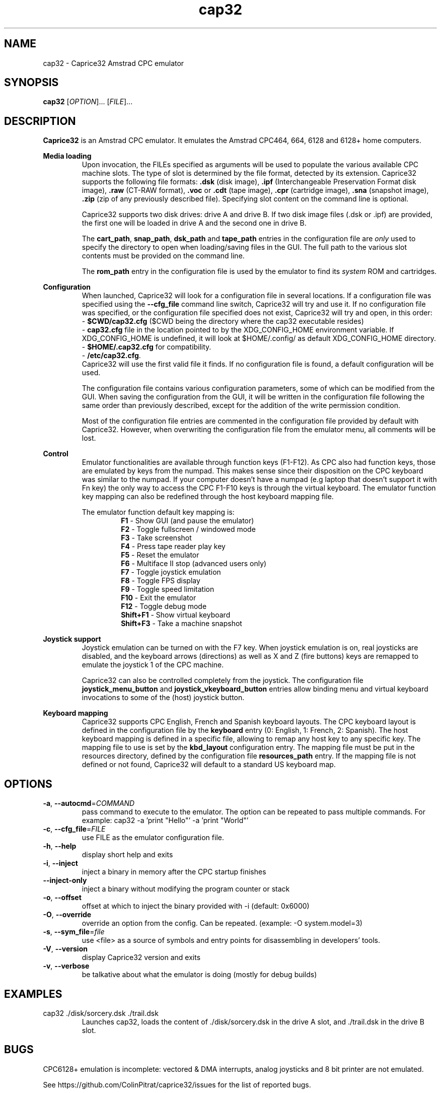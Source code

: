 .TH cap32 6 "June 2017"
.SH NAME
cap32 - Caprice32 Amstrad CPC emulator

.SH SYNOPSIS
.B cap32
[\fIOPTION\fR]... [\fIFILE\fR]...

.SH DESCRIPTION
\fBCaprice32\fR is an Amstrad CPC emulator. It emulates the Amstrad CPC464, 664, 6128 and 6128+ home computers.

.PP
\fBMedia loading\fR
.RS
Upon invocation, the FILEs specified as arguments will be used to populate the various available CPC machine slots. The type of slot is determined by the file format, detected by its extension. Caprice32 supports the following file formats:
\fB.dsk\fR (disk image), \fB.ipf\fR (Interchangeable Preservation Format disk image), \fB.raw\fR (CT-RAW format), \fB.voc\fR or \fB.cdt\fR (tape image), \fB.cpr\fR (cartridge image), \fB.sna\fR (snapshot image), \fB.zip\fR (zip of any previously described file).
Specifying slot content on the command line is optional.
.PP
Caprice32 supports two disk drives: drive A and drive B. If two disk image files (.dsk or .ipf) are provided, the first one will be loaded in drive A and the second one in drive B.
.PP
The \fBcart_path\fR, \fBsnap_path\fR, \fBdsk_path\fR and \fBtape_path\fR entries in the configuration file are \fIonly\fR used to specify the directory to open when loading/saving files in the GUI. The full path to the various slot contents must be provided on the command line.
.PP
The \fBrom_path\fR entry in the configuration file is used by the emulator to find its \fIsystem\fR ROM and cartridges.
.RE

.PP
\fBConfiguration\fR
.RS
When launched, Caprice32 will look for a configuration file in several locations. If a configuration file was specified using the \fB\-\-cfg_file\fR command line switch, Caprice32 will try and use it. If no configuration file was specified, or the configuration file specified does not exist, Caprice32 will try and open, in this order:
.br
  - \fB$CWD/cap32.cfg\fR ($CWD being the directory where the cap32 executable resides)
.br
  - \fBcap32.cfg\fR file in the location pointed to by the XDG_CONFIG_HOME environment variable. If XDG_CONFIG_HOME is undefined, it will look at $HOME/.config/ as default XDG_CONFIG_HOME directory.
.br
  - \fB$HOME/.cap32.cfg\fR for compatibility.
.br
  - \fB/etc/cap32.cfg\fR.
.br
Caprice32 will use the first valid file it finds. If no configuration file is found, a default configuration will be used.
.PP
The configuration file contains various configuration parameters, some of which can be modified from the GUI.
When saving the configuration from the GUI, it will be written in the configuration file following the same order than previously described, except for the addition of the write permission condition.
.PP
Most of the configuration file entries are commented in the configuration file provided by default with Caprice32. However, when overwriting the configuration file from the emulator menu, all comments will be lost.
.RE

.PP
\fBControl\fR
.RS
Emulator functionalities are available through function keys (F1-F12).
As CPC also had function keys, those are emulated by keys from the numpad.
This makes sense since their disposition on the CPC keyboard was similar to the numpad.
If your computer doesn't have a numpad (e.g laptop that doesn't support it with Fn key) the only way to access the CPC F1-F10 keys is through the virtual keyboard.
The emulator function key mapping can also be redefined through the host keyboard mapping file.
.RE
.PP
.RS
The emulator function default key mapping is:
.RS
.br
\fR\fBF1\fR - Show GUI (and pause the emulator)
.br
\fR\fBF2\fR - Toggle fullscreen / windowed mode
.br
\fR\fBF3\fR - Take screenshot
.br
\fR\fBF4\fR - Press tape reader play key
.br
\fR\fBF5\fR - Reset the emulator
.br
\fR\fBF6\fR - Multiface II stop (advanced users only)
.br
\fR\fBF7\fR - Toggle joystick emulation
.br
\fR\fBF8\fR - Toggle FPS display
.br
\fR\fBF9\fR - Toggle speed limitation
.br
\fR\fBF10\fR - Exit the emulator
.br
\fR\fBF12\fR - Toggle debug mode
.br
\fR\fBShift+F1\fR - Show virtual keyboard
.br
\fR\fBShift+F3\fR - Take a machine snapshot
.RE
.RE

.PP
\fBJoystick support\fR
.RS
Joystick emulation can be turned on with the F7 key. When joystick emulation is on, real joysticks are disabled, and the keyboard arrows (directions) as well as X and Z (fire buttons) keys are remapped to emulate the joystick 1 of the CPC machine.
.PP
Caprice32 can also be controlled completely from the joystick. The configuration file \fBjoystick_menu_button\fR and \fBjoystick_vkeyboard_button\fR entries allow binding menu and virtual keyboard invocations to some of the (host) joystick button.
.RE

.PP
\fBKeyboard mapping\fR
.RS
Caprice32 supports CPC English, French and Spanish keyboard layouts. The CPC keyboard layout is defined in the configuration file by the \fBkeyboard\fR entry (0: English, 1: French, 2: Spanish).
The host keyboard mapping is defined in a specific file, allowing to remap any host key to any specific key. The mapping file to use is set by the \fBkbd_layout\fR configuration entry.
The mapping file must be put in the resources directory, defined by the configuration file \fBresources_path\fR entry.
If the mapping file is not defined or not found, Caprice32 will default to a standard US keyboard map.
.RE

\" Missing sections to add:
\" Multiface 2 invocation
\" Memory tool usage
\" Slot loading order
\" Etc.

.SH OPTIONS
.PP
.TP
\fB\-a\fR, \fB\-\-autocmd\fR=\fICOMMAND\fR
pass command to execute to the emulator. The option can be repeated to pass multiple commands. For example: cap32 -a 'print "Hello"' -a 'print "World"'
.TP
\fB\-c\fR, \fB\-\-cfg_file\fR=\fIFILE\fR
use FILE as the emulator configuration file.
.TP
\fB\-h\fR, \fB\-\-help\fR
display short help and exits
.TP
\fB\-i\fR, \fB\-\-inject\fR
inject a binary in memory after the CPC startup finishes
.TP
\fB\-\-inject-only\fR
inject a binary without modifying the program counter or stack
.TP
\fB\-o\fR, \fB\-\-offset\fR
offset at which to inject the binary provided with -i (default: 0x6000)
.TP
\fB\-O\fR, \fB\-\-override\fR
override an option from the config. Can be repeated. (example: -O system.model=3)
.TP
\fB\-s\fR, \fB\-\-sym_file\fR=\fIfile\fR
use <file> as a source of symbols and entry points for disassembling in developers' tools.
.TP
\fB\-V\fR, \fB\-\-version\fR
display Caprice32 version and exits
.TP
\fB\-v\fR, \fB\-\-verbose\fR
be talkative about what the emulator is doing (mostly for debug builds)

.SH EXAMPLES
.PP
cap32 ./disk/sorcery.dsk ./trail.dsk
.RS
Launches cap32, loads the content of ./disk/sorcery.dsk in the drive A slot, and ./trail.dsk in the drive B slot.
.SH BUGS
CPC6128+ emulation is incomplete: vectored & DMA interrupts, analog joysticks and 8 bit printer are not emulated.
.PP
See https://github.com/ColinPitrat/caprice32/issues for the list of reported bugs.

.SH AUTHOR
.PP
Caprice32 was originally written by Ulrich Doewich.
.PP
This manual page covers Colin Pitrat's fork of Caprice32.
.PP
The screen capture code uses driedfruit SDL_SavePNG code (https://github.com/driedfruit/SDL_SavePNG).

.SH FILES
$HOME/.cap32.cfg
.br
/etc/cap32.cfg

.SH SEE ALSO
https://github.com/ColinPitrat/caprice32
.br
https://github.com/driedfruit/SDL_SavePNG

